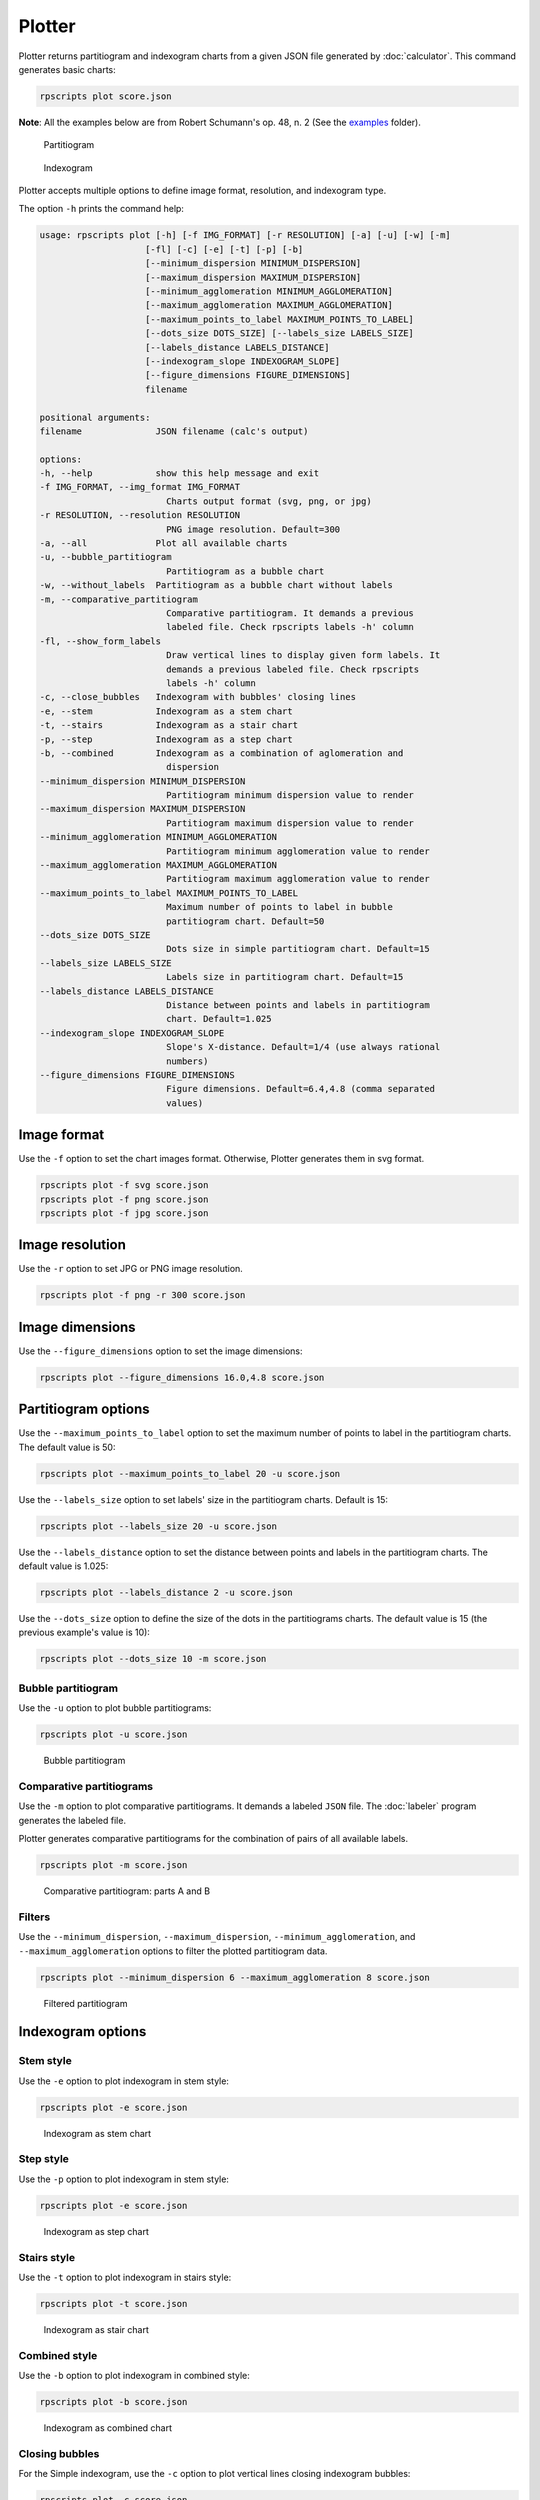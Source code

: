 Plotter
=======

Plotter returns partitiogram and indexogram charts from a given JSON file generated by :doc:`calculator`. This command generates basic charts:

.. code-block:: console

    rpscripts plot score.json

**Note**: All the examples below are from Robert Schumann's op. 48, n. 2 (See the `examples <https://github.com/msampaio/rpScripts/tree/main/examples>`_ folder).

.. figure:: ../../../examples/schumann-opus48no2-simple-partitiogram.svg
    :alt: partitiogram

    Partitiogram

.. figure:: ../../../examples/schumann-opus48no2-simple-indexogram.svg
    :alt: indexogram

    Indexogram

Plotter accepts multiple options to define image format, resolution, and indexogram type.

The option ``-h`` prints the command help:

.. code-block:: console

    usage: rpscripts plot [-h] [-f IMG_FORMAT] [-r RESOLUTION] [-a] [-u] [-w] [-m]
                        [-fl] [-c] [-e] [-t] [-p] [-b]
                        [--minimum_dispersion MINIMUM_DISPERSION]
                        [--maximum_dispersion MAXIMUM_DISPERSION]
                        [--minimum_agglomeration MINIMUM_AGGLOMERATION]
                        [--maximum_agglomeration MAXIMUM_AGGLOMERATION]
                        [--maximum_points_to_label MAXIMUM_POINTS_TO_LABEL]
                        [--dots_size DOTS_SIZE] [--labels_size LABELS_SIZE]
                        [--labels_distance LABELS_DISTANCE]
                        [--indexogram_slope INDEXOGRAM_SLOPE]
                        [--figure_dimensions FIGURE_DIMENSIONS]
                        filename

    positional arguments:
    filename              JSON filename (calc's output)

    options:
    -h, --help            show this help message and exit
    -f IMG_FORMAT, --img_format IMG_FORMAT
                            Charts output format (svg, png, or jpg)
    -r RESOLUTION, --resolution RESOLUTION
                            PNG image resolution. Default=300
    -a, --all             Plot all available charts
    -u, --bubble_partitiogram
                            Partitiogram as a bubble chart
    -w, --without_labels  Partitiogram as a bubble chart without labels
    -m, --comparative_partitiogram
                            Comparative partitiogram. It demands a previous
                            labeled file. Check rpscripts labels -h' column
    -fl, --show_form_labels
                            Draw vertical lines to display given form labels. It
                            demands a previous labeled file. Check rpscripts
                            labels -h' column
    -c, --close_bubbles   Indexogram with bubbles' closing lines
    -e, --stem            Indexogram as a stem chart
    -t, --stairs          Indexogram as a stair chart
    -p, --step            Indexogram as a step chart
    -b, --combined        Indexogram as a combination of aglomeration and
                            dispersion
    --minimum_dispersion MINIMUM_DISPERSION
                            Partitiogram minimum dispersion value to render
    --maximum_dispersion MAXIMUM_DISPERSION
                            Partitiogram maximum dispersion value to render
    --minimum_agglomeration MINIMUM_AGGLOMERATION
                            Partitiogram minimum agglomeration value to render
    --maximum_agglomeration MAXIMUM_AGGLOMERATION
                            Partitiogram maximum agglomeration value to render
    --maximum_points_to_label MAXIMUM_POINTS_TO_LABEL
                            Maximum number of points to label in bubble
                            partitiogram chart. Default=50
    --dots_size DOTS_SIZE
                            Dots size in simple partitiogram chart. Default=15
    --labels_size LABELS_SIZE
                            Labels size in partitiogram chart. Default=15
    --labels_distance LABELS_DISTANCE
                            Distance between points and labels in partitiogram
                            chart. Default=1.025
    --indexogram_slope INDEXOGRAM_SLOPE
                            Slope's X-distance. Default=1/4 (use always rational
                            numbers)
    --figure_dimensions FIGURE_DIMENSIONS
                            Figure dimensions. Default=6.4,4.8 (comma separated
                            values)

Image format
------------

Use the ``-f`` option to set the chart images format. Otherwise, Plotter generates them in svg format.

.. code-block:: console

    rpscripts plot -f svg score.json
    rpscripts plot -f png score.json
    rpscripts plot -f jpg score.json

Image resolution
----------------

Use the ``-r`` option to set JPG or PNG image resolution.

.. code-block:: console

    rpscripts plot -f png -r 300 score.json

Image dimensions
----------------

Use the ``--figure_dimensions`` option to set the image dimensions:

.. code-block:: console

    rpscripts plot --figure_dimensions 16.0,4.8 score.json

Partitiogram options
---------------------

Use the ``--maximum_points_to_label`` option to set the maximum number of points to label in the partitiogram charts. The default value is 50:

.. code-block:: console

    rpscripts plot --maximum_points_to_label 20 -u score.json

Use the ``--labels_size`` option to set labels' size in the partitiogram charts. Default is 15:

.. code-block:: console

    rpscripts plot --labels_size 20 -u score.json

Use the ``--labels_distance`` option to set the distance between points and labels in the partitiogram charts. The default value is 1.025:

.. code-block:: console

    rpscripts plot --labels_distance 2 -u score.json

Use the ``--dots_size`` option to define the size of the dots in the partitiograms charts. The default value is 15 (the previous example's value is 10):

.. code-block:: console

    rpscripts plot --dots_size 10 -m score.json

Bubble partitiogram
^^^^^^^^^^^^^^^^^^^

Use the ``-u`` option to plot bubble partitiograms:

.. code-block:: console

    rpscripts plot -u score.json

.. figure:: ../../../examples/schumann-opus48no2-bubble-partitiogram.svg
    :alt: bubble-partitiogram

    Bubble partitiogram


.. _comparative_partitiograms:

Comparative partitiograms
^^^^^^^^^^^^^^^^^^^^^^^^^

Use the ``-m`` option to plot comparative partitiograms. It demands a labeled ``JSON`` file. The :doc:`labeler` program generates the labeled file.

Plotter generates comparative partitiograms for the combination of pairs of all available labels.

.. code-block:: console

    rpscripts plot -m score.json

.. figure:: ../../../examples/schumann-opus48no2-comparison-partitiogram-part-a-part-b.svg
    :alt: comparative-partitiogram

    Comparative partitiogram: parts A and B

Filters
^^^^^^^

Use the ``--minimum_dispersion``, ``--maximum_dispersion``, ``--minimum_agglomeration``, and ``--maximum_agglomeration`` options to filter the plotted partitiogram data.

.. code-block:: console

    rpscripts plot --minimum_dispersion 6 --maximum_agglomeration 8 score.json

.. figure:: ../../../examples/schumann-opus48no2-simple-partitiogram-filtered.svg
    :alt: filtered-partitiogram

    Filtered partitiogram

Indexogram options
------------------

Stem style
^^^^^^^^^^

Use the ``-e`` option to plot indexogram in stem style:

.. code-block:: console

    rpscripts plot -e score.json

.. figure:: ../../../examples/schumann-opus48no2-stem-indexogram.svg
    :alt: stem-indexogram

    Indexogram as stem chart

.. _step_style:

Step style
^^^^^^^^^^

Use the ``-p`` option to plot indexogram in stem style:

.. code-block:: console

    rpscripts plot -e score.json

.. figure:: ../../../examples/schumann-opus48no2-step-indexogram.svg
    :alt: stem-indexogram

    Indexogram as step chart

.. _stairs_style:

Stairs style
^^^^^^^^^^^^

Use the ``-t`` option to plot indexogram in stairs style:

.. code-block:: console

    rpscripts plot -t score.json

.. figure:: ../../../examples/schumann-opus48no2-stairs-indexogram.svg
    :alt: stairs-indexogram

    Indexogram as stair chart


Combined style
^^^^^^^^^^^^^^

Use the ``-b`` option to plot indexogram in combined style:

.. code-block:: console

    rpscripts plot -b score.json

.. figure:: ../../../examples/schumann-opus48no2-combined-indexogram.svg
    :alt: combined-indexogram

    Indexogram as combined chart

Closing bubbles
^^^^^^^^^^^^^^^

For the Simple indexogram, use the ``-c`` option to plot vertical lines closing indexogram bubbles:

.. code-block:: console

    rpscripts plot -c score.json

.. figure:: ../../../examples/schumann-opus48no2-simple-indexogram-closing.svg
    :alt: closing-indexogram

    Indexogram with closing lines


.. _form_displaying:

Form labels displaying
^^^^^^^^^^^^^^^^^^^^^^

For the labels displaying, use the ``-fl`` option. It adds vertical lines in the indexogram. It demands a labeled ``JSON`` file. The :doc:`labeler` program generates the labeled file.

.. code-block:: console

    rpscripts plot -fl score.json

.. figure:: ../../../examples/schumann-opus48no2-simple-indexogram-labeled.svg
    :alt: labeled-indexogram

    Indexogram with form labels indications


Sloping X-distance
^^^^^^^^^^^^^^^^^^

For the Simple and Combined indexograms, use ``--indexogram_slope`` option to set the slope's X-distance. The slopes between adjacent points is helpful in partitioning operations identification.

A low value generates a chart similar to :ref:`stairs_style` and :ref:`step_style`.


All charts
----------

Use the ``-a`` option to plot all available indexogram types charts:

.. code-block:: console

    rpscripts plot -a score.json
